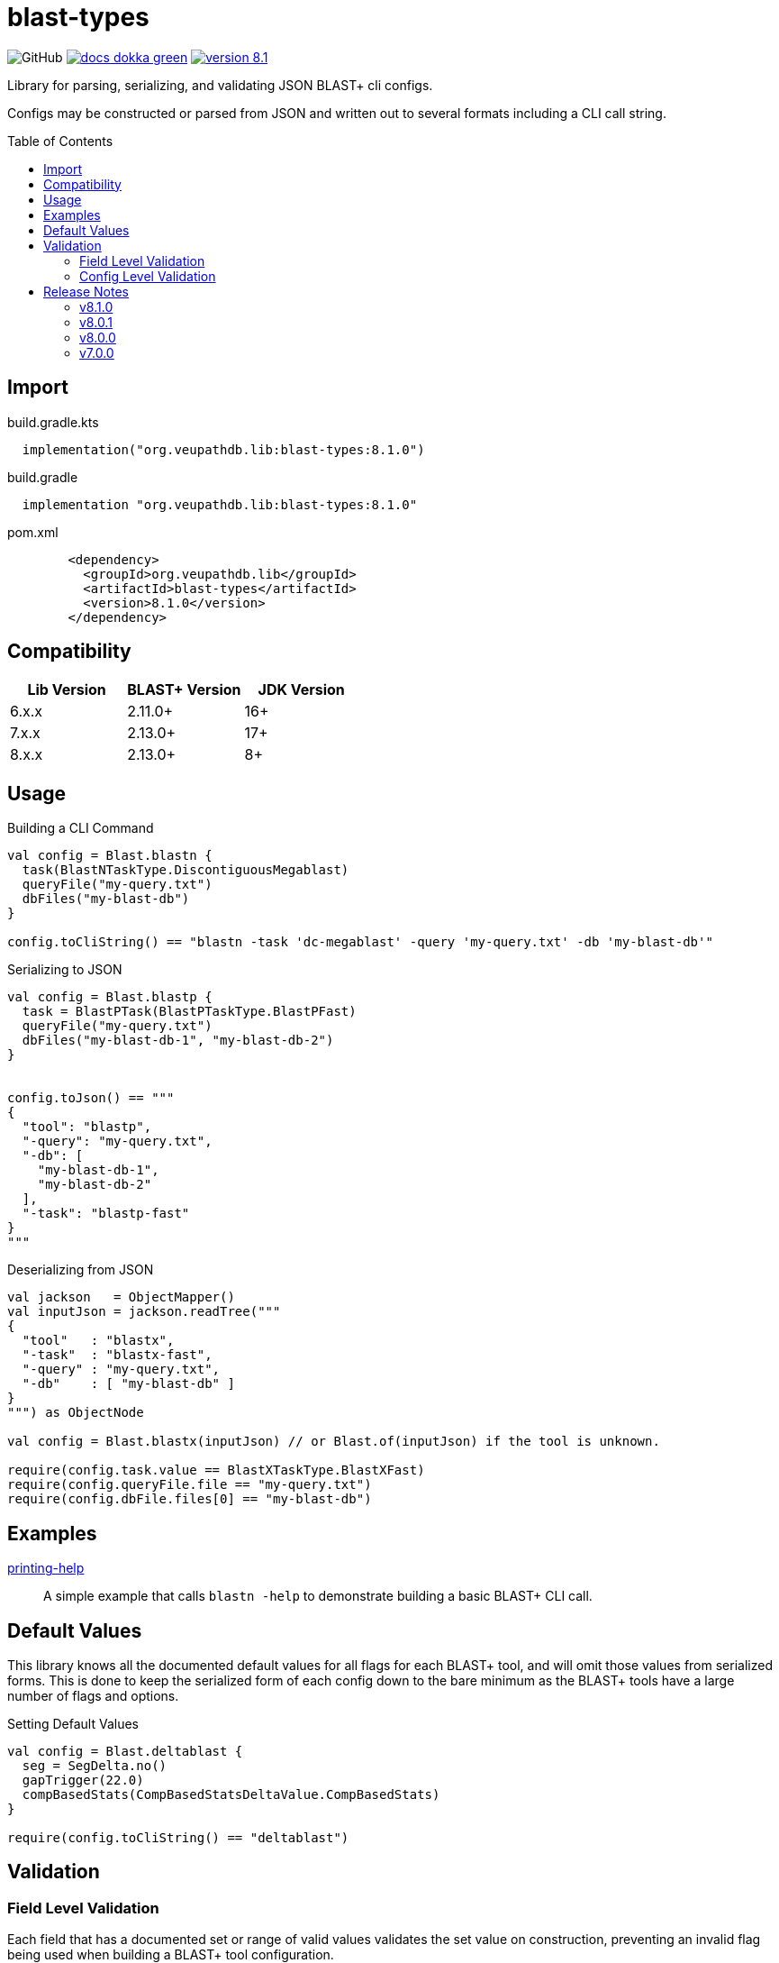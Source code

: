 = blast-types
:source-highlighter: highlightjs
:toc: preamble
:lib-version: 8.1.0

image:https://img.shields.io/github/license/veupathdb/service-multi-blast[GitHub]
image:https://img.shields.io/badge/docs-dokka-green[title="Dokka Docs", link="https://veupathdb.github.io/service-multi-blast/dokka/blast-types/"]
image:https://img.shields.io/badge/version-{lib-version}-blue[link="https://github.com/VEuPathDB/lib-jvm-blast/packages/1359582"]

Library for parsing, serializing, and validating JSON BLAST+ cli configs.

Configs may be constructed or parsed from JSON and written out to several
formats including a CLI call string.


== Import

.build.gradle.kts
[source, kotlin, subs="verbatim,attributes"]
----
  implementation("org.veupathdb.lib:blast-types:{lib-version}")
----

.build.gradle
[source, groovy, subs="verbatim,attributes"]
----
  implementation "org.veupathdb.lib:blast-types:{lib-version}"
----

.pom.xml
[source, xml, subs="verbatim,attributes"]
----
        <dependency>
          <groupId>org.veupathdb.lib</groupId>
          <artifactId>blast-types</artifactId>
          <version>{lib-version}</version>
        </dependency>
----

== Compatibility

[%header]
|===
| Lib Version | BLAST+ Version | JDK Version
| 6.x.x       | 2.11.0+        | 16+
| 7.x.x       | 2.13.0+        | 17+
| 8.x.x       | 2.13.0+        | 8+
|===

== Usage

.Building a CLI Command
[source, kotlin]
----
val config = Blast.blastn {
  task(BlastNTaskType.DiscontiguousMegablast)
  queryFile("my-query.txt")
  dbFiles("my-blast-db")
}

config.toCliString() == "blastn -task 'dc-megablast' -query 'my-query.txt' -db 'my-blast-db'"
----


.Serializing to JSON
[source, kotlin]
----
val config = Blast.blastp {
  task = BlastPTask(BlastPTaskType.BlastPFast)
  queryFile("my-query.txt")
  dbFiles("my-blast-db-1", "my-blast-db-2")
}


config.toJson() == """
{
  "tool": "blastp",
  "-query": "my-query.txt",
  "-db": [
    "my-blast-db-1",
    "my-blast-db-2"
  ],
  "-task": "blastp-fast"
}
"""
----


.Deserializing from JSON
[source, kotlin]
----
val jackson   = ObjectMapper()
val inputJson = jackson.readTree("""
{
  "tool"   : "blastx",
  "-task"  : "blastx-fast",
  "-query" : "my-query.txt",
  "-db"    : [ "my-blast-db" ]
}
""") as ObjectNode

val config = Blast.blastx(inputJson) // or Blast.of(inputJson) if the tool is unknown.

require(config.task.value == BlastXTaskType.BlastXFast)
require(config.queryFile.file == "my-query.txt")
require(config.dbFile.files[0] == "my-blast-db")
----

== Examples

link:examples/printing-help/[printing-help]::
A simple example that calls `blastn -help` to demonstrate building a basic
BLAST+ CLI call.

== Default Values

This library knows all the documented default values for all  flags for each
BLAST+ tool, and will omit those values from serialized forms.  This is done to
keep the serialized form of each config down to the bare minimum as the BLAST+
tools have a large number of flags and options.


.Setting Default Values
[source, kotlin]
----
val config = Blast.deltablast {
  seg = SegDelta.no()
  gapTrigger(22.0)
  compBasedStats(CompBasedStatsDeltaValue.CompBasedStats)
}

require(config.toCliString() == "deltablast")
----


== Validation


=== Field Level Validation

Each field that has a documented set or range of valid values validates the set
value on construction, preventing an invalid flag being used when building a
BLAST+ tool configuration.

If an invalid value is used when constructing a field, an
`IllegalArgumentException` will be thrown.


[source, kotlin]
----
val field = LineLength(-1) // Throws an exception
----


=== Config Level Validation

In addition to the field level validation, whole configs come with a `validate`
method that builds a list of errors for flags that are incompatible with one
another or require an additional flag that is missing.

This validation method returns a `Map` of all the errors encountered keyed on
the name of the relevant flag.

[source, kotlin]
----
val config = Blast.blastFormatter {
  archive("some-archive")
  rid("some-request-id")
}

val errors = config.validate()

errors.toJson() == """
{
  "-archive" : [ "Incompatible with -rid" ],
  "-rid"     : [ "Incompatible with -archive" ]
}
"""
----

== Release Notes

=== v8.1.0

* Adds convenience methods for all properties that allow setting the properties
  using a raw type rather than a field wrapper type.
* Adds blast config type constructors that accept builder callbacks.

=== v8.0.1

* Added missing `@JvmStatic` annotations for easier interop with plain Java.

=== v8.0.0

* Re-release of version 7.0.0 targeting JDK 8 for wider usability.

=== v7.0.0

* Add new options for BLAST+ 2.13.0
** `blastn -mt_mode`
** `blastp -mt_mode`
** `blastx -mt_mode`
** `tblastn -mt_mode`
